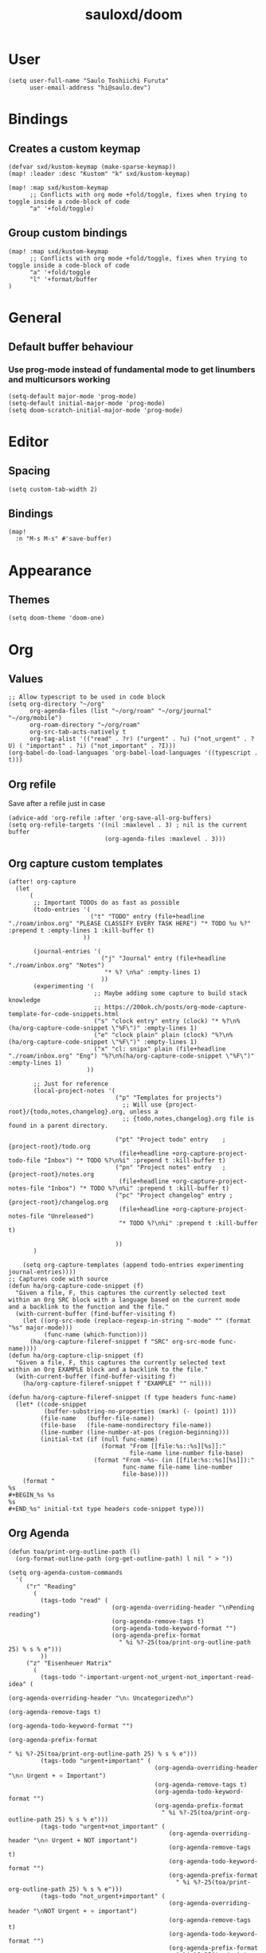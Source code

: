 #+TITLE: sauloxd/doom
#+STARTUP: content 

* User
#+begin_src elisp :noeval
(setq user-full-name "Saulo Toshiichi Furuta"
      user-email-address "hi@saulo.dev")
#+end_src

* Bindings
** Creates a custom keymap
#+begin_src elisp
(defvar sxd/kustom-keymap (make-sparse-keymap))
(map! :leader :desc "Kustom" "k" sxd/kustom-keymap)

(map! :map sxd/kustom-keymap
      ;; Conflicts with org mode +fold/toggle, fixes when trying to toggle inside a code-block of code
      "a" '+fold/toggle)
#+end_src
** Group custom bindings
#+begin_src elisp
(map! :map sxd/kustom-keymap
      ;; Conflicts with org mode +fold/toggle, fixes when trying to toggle inside a code-block of code
      "a" '+fold/toggle
      "l" '+format/buffer
)
#+end_src
* General
** Default buffer behaviour
*** Use prog-mode instead of fundamental mode to get linumbers and multicursors working
#+BEGIN_SRC elisp :noeval
(setq-default major-mode 'prog-mode)
(setq-default initial-major-mode 'prog-mode)
(setq doom-scratch-initial-major-mode 'prog-mode)
#+END_SRC
* Editor
** Spacing
#+begin_src elisp :noeval
(setq custom-tab-width 2)
#+end_src
** Bindings
#+begin_src elisp
(map!
  :n "M-s M-s" #'save-buffer)
#+end_src
* Appearance
** Themes
#+BEGIN_SRC elisp
(setq doom-theme 'doom-one)
#+END_SRC

* Org
** Values
#+begin_src elisp
;; Allow typescript to be used in code block
(setq org-directory "~/org"
      org-agenda-files (list "~/org/roam" "~/org/journal" "~/org/mobile")
      org-roam-directory "~/org/roam"
      org-src-tab-acts-natively t
      org-tag-alist '(("read" . ?r) ("urgent" . ?u) ("not_urgent" . ?U) ( "important" . ?i) ("not_important" . ?I)))
(org-babel-do-load-languages 'org-babel-load-languages '((typescript . t)))
#+end_src

** Org refile
Save after a refile just in case
#+begin_src elisp :noeval
(advice-add 'org-refile :after 'org-save-all-org-buffers)
(setq org-refile-targets '((nil :maxlevel . 3) ; nil is the current buffer
                           (org-agenda-files :maxlevel . 3)))
#+end_src

** Org capture custom templates
#+begin_src elisp
(after! org-capture
  (let
      (
       ;; Important TODOs do as fast as possible
       (todo-entries '(
                       ("t" "TODO" entry (file+headline "./roam/inbox.org" "PLEASE CLASSIFY EVERY TASK HERE") "* TODO %u %?" :prepend t :empty-lines 1 :kill-buffer t)
                     ))

       (journal-entries '(
                          ("j" "Journal" entry (file+headline "./roam/inbox.org" "Notes")
                           "* %? \n%a" :empty-lines 1)
                          ))
       (experimenting '(
                        ;; Maybe adding some capture to build stack knowledge
                        ;; https://200ok.ch/posts/org-mode-capture-template-for-code-snippets.html
                        ("s" "clock entry" entry (clock) "* %?\n%(ha/org-capture-code-snippet \"%F\")" :empty-lines 1)
                        ("e" "clock plain" plain (clock) "%?\n%(ha/org-capture-code-snippet \"%F\")" :empty-lines 1)
                        ("x" "cl: snipx" plain (file+headline "./roam/inbox.org" "Eng") "%?\n%(ha/org-capture-code-snippet \"%F\")" :empty-lines 1)
                      ))

       ;; Just for reference
       (local-project-notes '(
                              ("p" "Templates for projects")
                                ;; Will use {project-root}/{todo,notes,changelog}.org, unless a
                                ;; {todo,notes,changelog}.org file is found in a parent directory.

                              ("pt" "Project todo" entry    ; {project-root}/todo.org
                               (file+headline +org-capture-project-todo-file "Inbox") "* TODO %?\n%i" :prepend t :kill-buffer t)
                              ("pn" "Project notes" entry   ; {project-root}/notes.org
                               (file+headline +org-capture-project-notes-file "Inbox") "* TODO %?\n%i" :prepend t :kill-buffer t)
                              ("pc" "Project changelog" entry ; {project-root}/changelog.org
                               (file+headline +org-capture-project-notes-file "Unreleased")
                               "* TODO %?\n%i" :prepend t :kill-buffer t)

                              ))
       )

    (setq org-capture-templates (append todo-entries experimenting journal-entries))))
;; Captures code with source
(defun ha/org-capture-code-snippet (f)
  "Given a file, F, this captures the currently selected text
within an Org SRC block with a language based on the current mode
and a backlink to the function and the file."
  (with-current-buffer (find-buffer-visiting f)
    (let ((org-src-mode (replace-regexp-in-string "-mode" "" (format "%s" major-mode)))
          (func-name (which-function)))
      (ha/org-capture-fileref-snippet f "SRC" org-src-mode func-name))))
(defun ha/org-capture-clip-snippet (f)
  "Given a file, F, this captures the currently selected text
within an Org EXAMPLE block and a backlink to the file."
  (with-current-buffer (find-buffer-visiting f)
    (ha/org-capture-fileref-snippet f "EXAMPLE" "" nil)))

(defun ha/org-capture-fileref-snippet (f type headers func-name)
  (let* ((code-snippet
          (buffer-substring-no-properties (mark) (- (point) 1)))
         (file-name   (buffer-file-name))
         (file-base   (file-name-nondirectory file-name))
         (line-number (line-number-at-pos (region-beginning)))
         (initial-txt (if (null func-name)
                          (format "From [[file:%s::%s][%s]]:"
                                  file-name line-number file-base)
                        (format "From ~%s~ (in [[file:%s::%s][%s]]):"
                                func-name file-name line-number
                                file-base))))
    (format "
%s
#+BEGIN_%s %s
%s
#+END_%s" initial-txt type headers code-snippet type)))
#+end_src

** Org Agenda
#+begin_src elisp
(defun toa/print-org-outline-path (l)
  (org-format-outline-path (org-get-outline-path) l nil " > "))

(setq org-agenda-custom-commands
  '(
     ("r" "Reading"
       (
         (tags-todo "read" (
                             (org-agenda-overriding-header "\nPending reading")
                             (org-agenda-remove-tags t)
                             (org-agenda-todo-keyword-format "")
                             (org-agenda-prefix-format
                               " %i %?-25(toa/print-org-outline-path 25) % s % e")))
         ))
     ("z" "Eisenheuer Matrix"
       (
         (tags-todo "-important-urgent-not_urgent-not_important-read-idea" (
                                                                        (org-agenda-overriding-header "\n⚠️ Uncategorized\n")
                                                                        (org-agenda-remove-tags t)
                                                                        (org-agenda-todo-keyword-format "")
                                                                        (org-agenda-prefix-format
                                                                          " %i %?-25(toa/print-org-outline-path 25) % s % e")))
         (tags-todo "urgent+important" (
                                         (org-agenda-overriding-header "\n🔥 Urgent + ⭐ ️Important")
                                         (org-agenda-remove-tags t)
                                         (org-agenda-todo-keyword-format "")
                                         (org-agenda-prefix-format
                                           " %i %?-25(toa/print-org-outline-path 25) % s % e")))
         (tags-todo "urgent+not_important" (
                                             (org-agenda-overriding-header "\n🔥 Urgent + NOT ️important")
                                             (org-agenda-remove-tags t)
                                             (org-agenda-todo-keyword-format "")
                                             (org-agenda-prefix-format
                                               " %i %?-25(toa/print-org-outline-path 25) % s % e")))
         (tags-todo "not_urgent+important" (
                                             (org-agenda-overriding-header "\nNOT Urgent + ⭐ ️important")
                                             (org-agenda-remove-tags t)
                                             (org-agenda-todo-keyword-format "")
                                             (org-agenda-prefix-format
                                               " %i %?-25(toa/print-org-outline-path 25) % s % e")))

         (tags-todo "not_urgent+not_important" (
                                                 (org-agenda-overriding-header "\nNOT Urgent + NOT ️important")
                                                 (org-agenda-remove-tags t)
                                                 (org-agenda-todo-keyword-format "")
                                                 (org-agenda-prefix-format
                                                   " %i %?-25(toa/print-org-outline-path 25) % s % e")))

         ))))

(defun sxd/eisenhower-matrix-agenda-view (&optional arg) (interactive) (org-agenda arg "z"))

(defun sxd/reading-agenda-view (&optional arg) (interactive) (org-agenda arg "r"))

(map! :map sxd/kustom-keymap
      "z" 'sxd/eisenhower-matrix-agenda-view
      "r" 'sxd/reading-agenda-view)
#+end_src
** Org images
[[file:../org/roam/20201110222725-images.org][Images]]
#+begin_src elisp
(defun sxd/clipboard-image (file-name)
  "Paste image asking for file name, defaults with timestamp name."
  (interactive (list (read-string
                      (format "Img name (default: %s) " (format-time-string "%Y-%m-%d_%H-%M-%S.png"))
                      nil
                      nil
                      (format-time-string "%Y-%m-%d_%H-%M-%S.png"))))

  (let ((absolute-file-name (concat org-directory "/images/" file-name)))
    (shell-command (concat "pngpaste " absolute-file-name))
    (insert "#+ATTR_ORG: :width 400\n")
    (insert (concat "[[" absolute-file-name "]]"))
    (org-display-inline-images)))

(defun sxd/remove-image ()
  "Remove file associated with link, if file exists."
  (interactive)
  (if (org-in-regexp org-link-bracket-re 1)
      (let ((image-path (match-string 1)))
        (if (file-exists-p image-path)
            (delete-file image-path))
        (kill-whole-line)
        )))

(map! :when (featurep! :lang org)
      (:map sxd/kustom-keymap
       "p" 'sxd/clipboard-image
       "k" 'sxd/remove-image))
#+end_src
* Packages
** Evil
*** Values
#+begin_src elisp :noeval
;; When deleting a TAB, delete it all instead of transforming to space, and deleting one
(setq backward-delete-char-untabify-method 'hungry)
(setq-default
  evil-shift-width custom-tab-width
  evil-shift-round custom-tab-width
  tab-width custom-tab-width
  standard-indent custom-tab-width
  indent-tabs-mode nil
  ;; Go to window on split
  evil-split-window-below t evil-vsplit-window-right t)
#+end_src
*** Bindings
#+begin_src elisp :noeval
(after! evil
  (map! :n "j" #'evil-next-visual-line
        :n "k" #'evil-previous-visual-line
        :n "g~" 'evil-operator-string-inflection ))
#+end_src
*** Hacks
#+begin_src elisp :noeval
;; _ as part of word_, for ruby_users
(add-hook 'after-change-major-mode-hook
          (lambda ()
            (modify-syntax-entry ?_ "w")))
#+end_src

** neotree
#+begin_src elisp :noeval
(defun sxd/split-v-and-window-resize(&rest args)
  (apply 'neo-open-file-vertical-split args)
  (balance-windows))

(after! neotree
  (map! :map neotree-mode-map
        :m "h"   #'+neotree/collapse-or-up
        :m "l"   #'+neotree/expand-or-open
        :n "J"   #'neotree-select-next-sibling-node
        :n "K"   #'neotree-select-previous-sibling-node
        :n "H"   #'neotree-select-up-node
        :n "L"   #'neotree-select-down-node
        :n "v"   (neotree-make-executor :file-fn 'sxd/split-v-and-window-resize)))
#+end_src

* OS
** MacOS
#+begin_src elisp :noeval
;; enables right option to create accents
(setq mac-right-option-modifier 'none)
#+end_src

** WSL
#+begin_src elisp
(defun sxd/wsl-copy (start end)
  (interactive "r")
  (shell-command-on-region start end "clip.exe")
  (deactivate-mark))

(map! :map sxd/kustom-keymap
      ;; Conflicts with org mode +fold/toggle, fixes when trying to toggle inside a code-block of code
      "y" 'sxd/wsl-copy)
#+end_src

* References of other cool configs
** https://github.com/ztlevi/doom-config
** https://justin.abrah.ms/dotfiles/emacs.html
** https://github.com/psamim/dotfiles/blob/master/doom/config.el#L73
** https://github.com/ztlevi/doom-config/blob/2ec57adcede94314b10a3244aaf7ae6ba6872cd9/%2Btext.el
